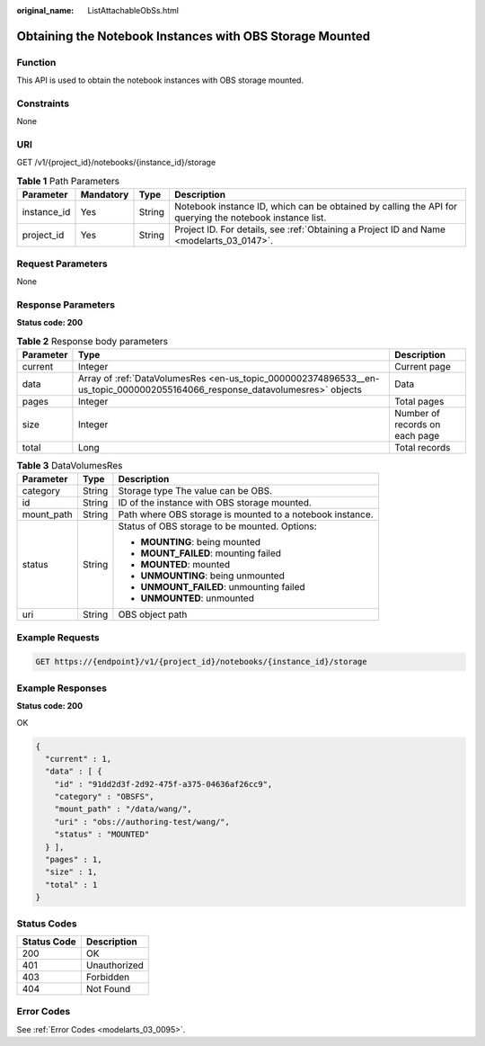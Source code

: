 :original_name: ListAttachableObSs.html

.. _ListAttachableObSs:

Obtaining the Notebook Instances with OBS Storage Mounted
=========================================================

Function
--------

This API is used to obtain the notebook instances with OBS storage mounted.

Constraints
-----------

None

URI
---

GET /v1/{project_id}/notebooks/{instance_id}/storage

.. table:: **Table 1** Path Parameters

   +-------------+-----------+--------+---------------------------------------------------------------------------------------------------------+
   | Parameter   | Mandatory | Type   | Description                                                                                             |
   +=============+===========+========+=========================================================================================================+
   | instance_id | Yes       | String | Notebook instance ID, which can be obtained by calling the API for querying the notebook instance list. |
   +-------------+-----------+--------+---------------------------------------------------------------------------------------------------------+
   | project_id  | Yes       | String | Project ID. For details, see :ref:`Obtaining a Project ID and Name <modelarts_03_0147>`.                |
   +-------------+-----------+--------+---------------------------------------------------------------------------------------------------------+

Request Parameters
------------------

None

Response Parameters
-------------------

**Status code: 200**

.. table:: **Table 2** Response body parameters

   +-----------+-----------------------------------------------------------------------------------------------------------------------------+--------------------------------+
   | Parameter | Type                                                                                                                        | Description                    |
   +===========+=============================================================================================================================+================================+
   | current   | Integer                                                                                                                     | Current page                   |
   +-----------+-----------------------------------------------------------------------------------------------------------------------------+--------------------------------+
   | data      | Array of :ref:`DataVolumesRes <en-us_topic_0000002374896533__en-us_topic_0000002055164066_response_datavolumesres>` objects | Data                           |
   +-----------+-----------------------------------------------------------------------------------------------------------------------------+--------------------------------+
   | pages     | Integer                                                                                                                     | Total pages                    |
   +-----------+-----------------------------------------------------------------------------------------------------------------------------+--------------------------------+
   | size      | Integer                                                                                                                     | Number of records on each page |
   +-----------+-----------------------------------------------------------------------------------------------------------------------------+--------------------------------+
   | total     | Long                                                                                                                        | Total records                  |
   +-----------+-----------------------------------------------------------------------------------------------------------------------------+--------------------------------+

.. _en-us_topic_0000002374896533__en-us_topic_0000002055164066_response_datavolumesres:

.. table:: **Table 3** DataVolumesRes

   +-----------------------+-----------------------+-----------------------------------------------------------+
   | Parameter             | Type                  | Description                                               |
   +=======================+=======================+===========================================================+
   | category              | String                | Storage type The value can be OBS.                        |
   +-----------------------+-----------------------+-----------------------------------------------------------+
   | id                    | String                | ID of the instance with OBS storage mounted.              |
   +-----------------------+-----------------------+-----------------------------------------------------------+
   | mount_path            | String                | Path where OBS storage is mounted to a notebook instance. |
   +-----------------------+-----------------------+-----------------------------------------------------------+
   | status                | String                | Status of OBS storage to be mounted. Options:             |
   |                       |                       |                                                           |
   |                       |                       | -  **MOUNTING**: being mounted                            |
   |                       |                       |                                                           |
   |                       |                       | -  **MOUNT_FAILED**: mounting failed                      |
   |                       |                       |                                                           |
   |                       |                       | -  **MOUNTED**: mounted                                   |
   |                       |                       |                                                           |
   |                       |                       | -  **UNMOUNTING**: being unmounted                        |
   |                       |                       |                                                           |
   |                       |                       | -  **UNMOUNT_FAILED**: unmounting failed                  |
   |                       |                       |                                                           |
   |                       |                       | -  **UNMOUNTED**: unmounted                               |
   +-----------------------+-----------------------+-----------------------------------------------------------+
   | uri                   | String                | OBS object path                                           |
   +-----------------------+-----------------------+-----------------------------------------------------------+

Example Requests
----------------

.. code-block:: text

   GET https://{endpoint}/v1/{project_id}/notebooks/{instance_id}/storage

Example Responses
-----------------

**Status code: 200**

OK

.. code-block::

   {
     "current" : 1,
     "data" : [ {
       "id" : "91dd2d3f-2d92-475f-a375-04636af26cc9",
       "category" : "OBSFS",
       "mount_path" : "/data/wang/",
       "uri" : "obs://authoring-test/wang/",
       "status" : "MOUNTED"
     } ],
     "pages" : 1,
     "size" : 1,
     "total" : 1
   }

Status Codes
------------

=========== ============
Status Code Description
=========== ============
200         OK
401         Unauthorized
403         Forbidden
404         Not Found
=========== ============

Error Codes
-----------

See :ref:`Error Codes <modelarts_03_0095>`.
